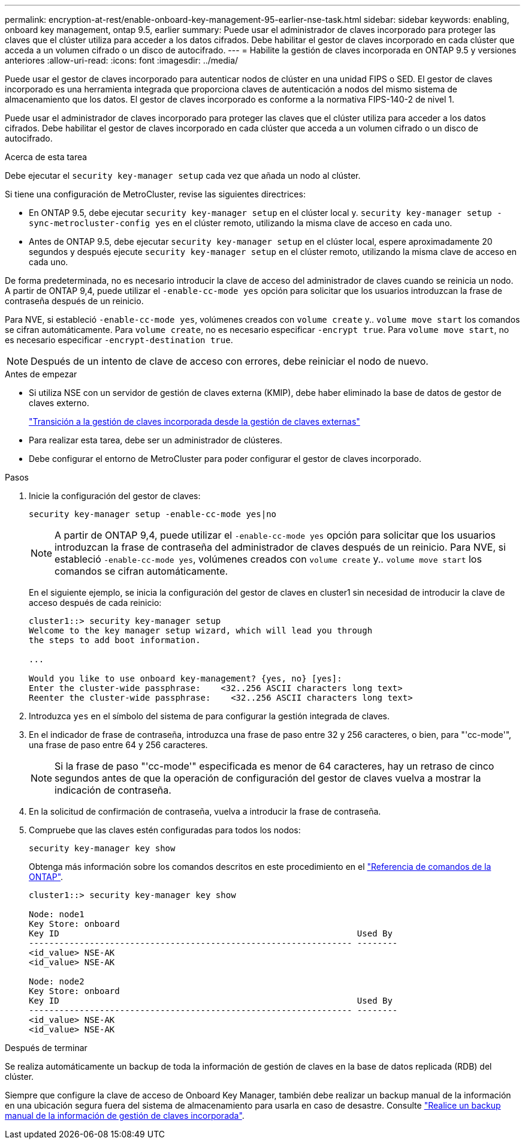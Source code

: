 ---
permalink: encryption-at-rest/enable-onboard-key-management-95-earlier-nse-task.html 
sidebar: sidebar 
keywords: enabling, onboard key management, ontap 9.5, earlier 
summary: Puede usar el administrador de claves incorporado para proteger las claves que el clúster utiliza para acceder a los datos cifrados. Debe habilitar el gestor de claves incorporado en cada clúster que acceda a un volumen cifrado o un disco de autocifrado. 
---
= Habilite la gestión de claves incorporada en ONTAP 9.5 y versiones anteriores
:allow-uri-read: 
:icons: font
:imagesdir: ../media/


[role="lead"]
Puede usar el gestor de claves incorporado para autenticar nodos de clúster en una unidad FIPS o SED. El gestor de claves incorporado es una herramienta integrada que proporciona claves de autenticación a nodos del mismo sistema de almacenamiento que los datos. El gestor de claves incorporado es conforme a la normativa FIPS-140-2 de nivel 1.

Puede usar el administrador de claves incorporado para proteger las claves que el clúster utiliza para acceder a los datos cifrados. Debe habilitar el gestor de claves incorporado en cada clúster que acceda a un volumen cifrado o un disco de autocifrado.

.Acerca de esta tarea
Debe ejecutar el `security key-manager setup` cada vez que añada un nodo al clúster.

Si tiene una configuración de MetroCluster, revise las siguientes directrices:

* En ONTAP 9.5, debe ejecutar `security key-manager setup` en el clúster local y. `security key-manager setup -sync-metrocluster-config yes` en el clúster remoto, utilizando la misma clave de acceso en cada uno.
* Antes de ONTAP 9.5, debe ejecutar `security key-manager setup` en el clúster local, espere aproximadamente 20 segundos y después ejecute `security key-manager setup` en el clúster remoto, utilizando la misma clave de acceso en cada uno.


De forma predeterminada, no es necesario introducir la clave de acceso del administrador de claves cuando se reinicia un nodo. A partir de ONTAP 9,4, puede utilizar el `-enable-cc-mode yes` opción para solicitar que los usuarios introduzcan la frase de contraseña después de un reinicio.

Para NVE, si estableció `-enable-cc-mode yes`, volúmenes creados con `volume create` y.. `volume move start` los comandos se cifran automáticamente. Para `volume create`, no es necesario especificar `-encrypt true`. Para `volume move start`, no es necesario especificar `-encrypt-destination true`.


NOTE: Después de un intento de clave de acceso con errores, debe reiniciar el nodo de nuevo.

.Antes de empezar
* Si utiliza NSE con un servidor de gestión de claves externa (KMIP), debe haber eliminado la base de datos de gestor de claves externo.
+
link:delete-key-management-database-task.html["Transición a la gestión de claves incorporada desde la gestión de claves externas"]

* Para realizar esta tarea, debe ser un administrador de clústeres.
* Debe configurar el entorno de MetroCluster para poder configurar el gestor de claves incorporado.


.Pasos
. Inicie la configuración del gestor de claves:
+
`security key-manager setup -enable-cc-mode yes|no`

+

NOTE: A partir de ONTAP 9,4, puede utilizar el `-enable-cc-mode yes` opción para solicitar que los usuarios introduzcan la frase de contraseña del administrador de claves después de un reinicio. Para NVE, si estableció `-enable-cc-mode yes`, volúmenes creados con `volume create` y.. `volume move start` los comandos se cifran automáticamente.

+
En el siguiente ejemplo, se inicia la configuración del gestor de claves en cluster1 sin necesidad de introducir la clave de acceso después de cada reinicio:

+
[listing]
----
cluster1::> security key-manager setup
Welcome to the key manager setup wizard, which will lead you through
the steps to add boot information.

...

Would you like to use onboard key-management? {yes, no} [yes]:
Enter the cluster-wide passphrase:    <32..256 ASCII characters long text>
Reenter the cluster-wide passphrase:    <32..256 ASCII characters long text>
----
. Introduzca `yes` en el símbolo del sistema de para configurar la gestión integrada de claves.
. En el indicador de frase de contraseña, introduzca una frase de paso entre 32 y 256 caracteres, o bien, para "'cc-mode'", una frase de paso entre 64 y 256 caracteres.
+

NOTE: Si la frase de paso "'cc-mode'" especificada es menor de 64 caracteres, hay un retraso de cinco segundos antes de que la operación de configuración del gestor de claves vuelva a mostrar la indicación de contraseña.

. En la solicitud de confirmación de contraseña, vuelva a introducir la frase de contraseña.
. Compruebe que las claves estén configuradas para todos los nodos:
+
`security key-manager key show`

+
Obtenga más información sobre los comandos descritos en este procedimiento en el link:https://docs.netapp.com/us-en/ontap-cli/["Referencia de comandos de la ONTAP"^].

+
[listing]
----
cluster1::> security key-manager key show

Node: node1
Key Store: onboard
Key ID                                                           Used By
---------------------------------------------------------------- --------
<id_value> NSE-AK
<id_value> NSE-AK

Node: node2
Key Store: onboard
Key ID                                                           Used By
---------------------------------------------------------------- --------
<id_value> NSE-AK
<id_value> NSE-AK
----


.Después de terminar
Se realiza automáticamente un backup de toda la información de gestión de claves en la base de datos replicada (RDB) del clúster.

Siempre que configure la clave de acceso de Onboard Key Manager, también debe realizar un backup manual de la información en una ubicación segura fuera del sistema de almacenamiento para usarla en caso de desastre. Consulte link:backup-key-management-information-manual-task.html["Realice un backup manual de la información de gestión de claves incorporada"].
